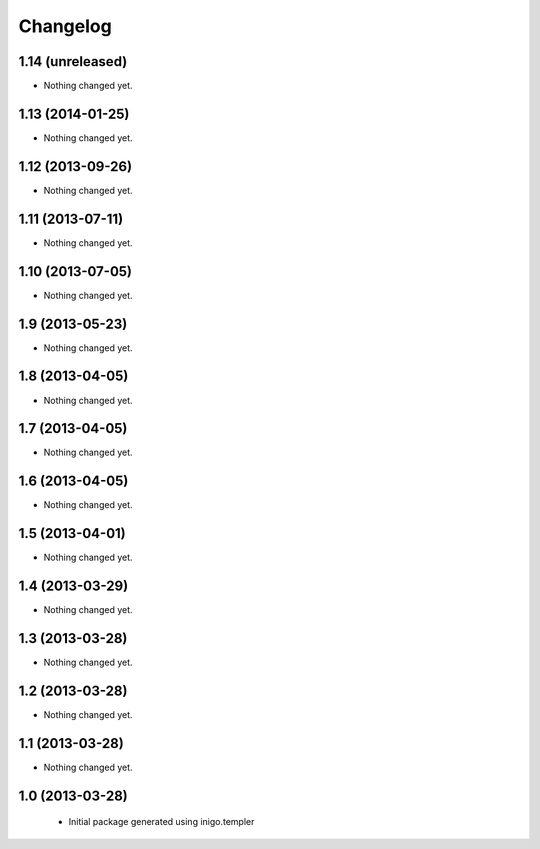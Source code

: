 Changelog
=========

1.14 (unreleased)
-----------------

- Nothing changed yet.


1.13 (2014-01-25)
-----------------

- Nothing changed yet.


1.12 (2013-09-26)
-----------------

- Nothing changed yet.


1.11 (2013-07-11)
-----------------

- Nothing changed yet.


1.10 (2013-07-05)
-----------------

- Nothing changed yet.


1.9 (2013-05-23)
----------------

- Nothing changed yet.


1.8 (2013-04-05)
----------------

- Nothing changed yet.


1.7 (2013-04-05)
----------------

- Nothing changed yet.


1.6 (2013-04-05)
----------------

- Nothing changed yet.


1.5 (2013-04-01)
----------------

- Nothing changed yet.


1.4 (2013-03-29)
----------------

- Nothing changed yet.


1.3 (2013-03-28)
----------------

- Nothing changed yet.


1.2 (2013-03-28)
----------------

- Nothing changed yet.


1.1 (2013-03-28)
----------------

- Nothing changed yet.


1.0 (2013-03-28)
----------------

 - Initial package generated using inigo.templer
